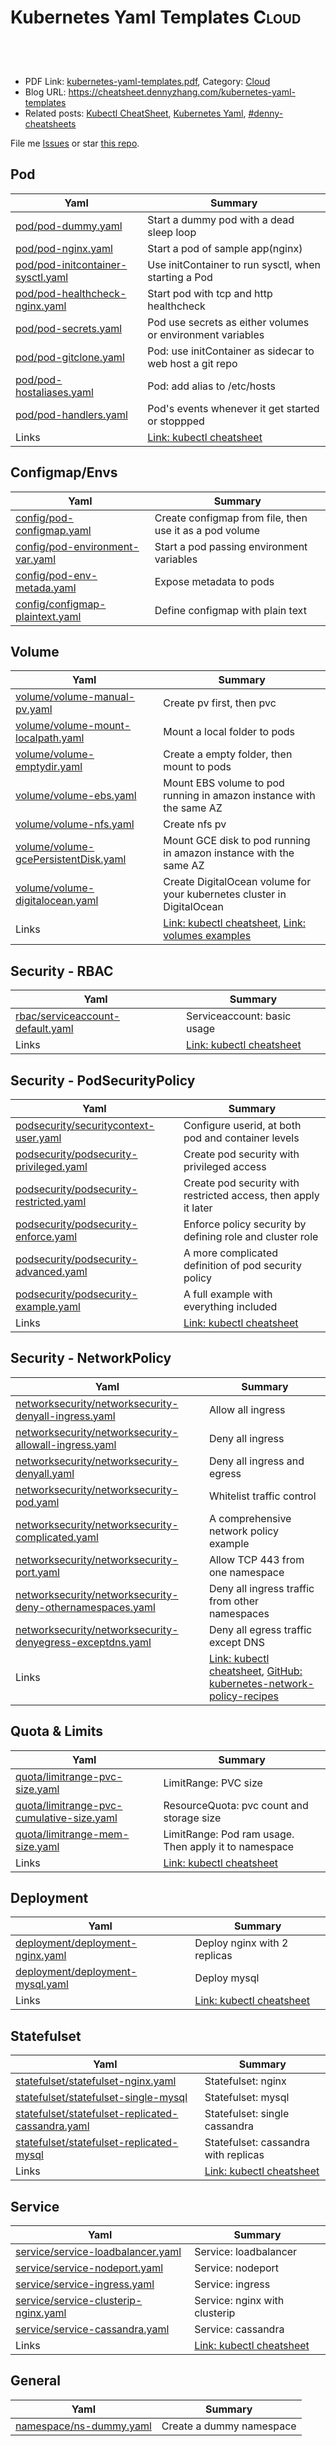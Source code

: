* Kubernetes Yaml Templates                                      :Cloud:
:PROPERTIES:
:type:     kubernetes
:export_file_name: kubernetes-yaml-templates.pdf
:END:

#+BEGIN_HTML
<a href="https://github.com/dennyzhang/kubernetes-yaml-templates"><img align="right" width="200" height="183" src="https://www.dennyzhang.com/wp-content/uploads/denny/watermark/github.png" /></a>
<div id="the whole thing" style="overflow: hidden;">
<div style="float: left; padding: 5px"> <a href="https://www.linkedin.com/in/dennyzhang001"><img src="https://www.dennyzhang.com/wp-content/uploads/sns/linkedin.png" alt="linkedin" /></a></div>
<div style="float: left; padding: 5px"><a href="https://github.com/dennyzhang"><img src="https://www.dennyzhang.com/wp-content/uploads/sns/github.png" alt="github" /></a></div>
<div style="float: left; padding: 5px"><a href="https://www.dennyzhang.com/slack" target="_blank" rel="nofollow"><img src="https://www.dennyzhang.com/wp-content/uploads/sns/slack.png" alt="slack"/></a></div>
</div>

<br/><br/>
<a href="http://makeapullrequest.com" target="_blank" rel="nofollow"><img src="https://img.shields.io/badge/PRs-welcome-brightgreen.svg" alt="PRs Welcome"/></a>
#+END_HTML

- PDF Link: [[https://github.com/dennyzhang/kubernetes-yaml-templates/blob/master/kubernetes-yaml-templates.pdf][kubernetes-yaml-templates.pdf]], Category: [[https://cheatsheet.dennyzhang.com/category/cloud/][Cloud]]
- Blog URL: https://cheatsheet.dennyzhang.com/kubernetes-yaml-templates
- Related posts: [[https://cheatsheet.dennyzhang.com/cheatsheet-kubernetes-A4][Kubectl CheatSheet]], [[https://cheatsheet.dennyzhang.com/kubernetes-yaml-templates][Kubernetes Yaml]], [[https://github.com/topics/denny-cheatsheets][#denny-cheatsheets]]

File me [[https://github.codm/dennyzhang/kubernetes-yaml-templates/issues][Issues]] or star [[https://github.cxom/DennyZhang/kubernetes-yaml-templates][this repo]].
** Pod
| Yaml                              | Summary                                                    |
|-----------------------------------+------------------------------------------------------------|
| [[https://github.com/dennyzhang/kubernetes-yaml-templates/blob/master/pod/pod-dummy.yaml][pod/pod-dummy.yaml]]                | Start a dummy pod with a dead sleep loop                   |
| [[https://github.com/dennyzhang/kubernetes-yaml-templates/blob/master/pod/pod-nginx.yaml][pod/pod-nginx.yaml]]                | Start a pod of sample app(nginx)                           |
| [[https://github.com/dennyzhang/kubernetes-yaml-templates/blob/master/pod/pod-initcontainer-sysctl.yaml][pod/pod-initcontainer-sysctl.yaml]] | Use initContainer to run sysctl, when starting a Pod       |
| [[https://github.com/dennyzhang/kubernetes-yaml-templates/blob/master/pod/pod-healthcheck-nginx.yaml][pod/pod-healthcheck-nginx.yaml]]    | Start pod with tcp and http healthcheck                    |
| [[https://github.com/dennyzhang/kubernetes-yaml-templates/blob/master/pod/pod-secrets.yaml][pod/pod-secrets.yaml]]              | Pod use secrets as either volumes or environment variables |
| [[https://github.com/dennyzhang/kubernetes-yaml-templates/blob/master/pod/pod-gitclone.yaml][pod/pod-gitclone.yaml]]             | Pod: use initContainer as sidecar to web host a git repo   |
| [[https://github.com/dennyzhang/kubernetes-yaml-templates/blob/master/pod/pod-hostaliases.yaml][pod/pod-hostaliases.yaml]]          | Pod: add alias to /etc/hosts                               |
| [[https://github.com/dennyzhang/kubernetes-yaml-templates/blob/master/pod/pod-handlers.yaml][pod/pod-handlers.yaml]]             | Pod's events whenever it get started or stoppped           |
| Links                             | [[https://cheatsheet.dennyzhang.com/cheatsheet-kubernetes-A4][Link: kubectl cheatsheet]]                                   |
** Configmap/Envs
| Yaml                            | Summary                                                 |
|---------------------------------+---------------------------------------------------------|
| [[https://github.com/dennyzhang/kubernetes-yaml-templates/blob/master/config/pod-configmap.yaml][config/pod-configmap.yaml]]       | Create configmap from file, then use it as a pod volume |
| [[https://github.com/dennyzhang/kubernetes-yaml-templates/blob/master/config/pod-environment-var.yaml][config/pod-environment-var.yaml]] | Start a pod passing environment variables               |
| [[https://github.com/dennyzhang/kubernetes-yaml-templates/blob/master/config/pod-env-metada.yaml][config/pod-env-metada.yaml]]      | Expose metadata to pods                                 |
| [[https://github.com/dennyzhang/kubernetes-yaml-templates/blob/master/config/configmap-plaintext.yaml][config/configmap-plaintext.yaml]] | Define configmap with plain text                        |
** Volume
| Yaml                                 | Summary                                                                |
|--------------------------------------+------------------------------------------------------------------------|
| [[https://github.com/dennyzhang/kubernetes-yaml-templates/blob/master/volume/volume-manual-pv.yaml][volume/volume-manual-pv.yaml]]         | Create pv first, then pvc                                              |
| [[https://github.com/dennyzhang/kubernetes-yaml-templates/blob/master/volume/volume-mount-localpath.yaml][volume/volume-mount-localpath.yaml]]   | Mount a local folder to pods                                           |
| [[https://github.com/dennyzhang/kubernetes-yaml-templates/blob/master/volume/volume-emptydir.yaml][volume/volume-emptydir.yaml]]          | Create a empty folder, then mount to pods                              |
| [[https://github.com/dennyzhang/kubernetes-yaml-templates/blob/master/volume/volume-ebs.yaml][volume/volume-ebs.yaml]]               | Mount EBS volume to pod running in amazon instance with the same AZ    |
| [[https://github.com/dennyzhang/kubernetes-yaml-templates/blob/master/volume/volume-nfs.yaml][volume/volume-nfs.yaml]]               | Create nfs pv                                                          |
| [[https://github.com/dennyzhang/kubernetes-yaml-templates/blob/master/volume/volume-gcePersistentDisk.yaml][volume/volume-gcePersistentDisk.yaml]] | Mount GCE disk to pod running in amazon instance with the same AZ      |
| [[https://github.com/dennyzhang/kubernetes-yaml-templates/blob/master/volume/volume-digitalocean.yaml][volume/volume-digitalocean.yaml]]      | Create DigitalOcean volume for your kubernetes cluster in DigitalOcean |
| Links                                | [[https://cheatsheet.dennyzhang.com/cheatsheet-kubernetes-A4][Link: kubectl cheatsheet]], [[https://github.com/kubernetes/examples/tree/master/staging/volumes][Link: volumes examples]]                       |
** Security - RBAC
| Yaml                             | Summary                     |
|----------------------------------+-----------------------------|
| [[https://github.com/dennyzhang/kubernetes-yaml-templates/blob/master/rbac/serviceaccount-default.yaml][rbac/serviceaccount-default.yaml]] | Serviceaccount: basic usage |
| Links                            | [[https://cheatsheet.dennyzhang.com/cheatsheet-kubernetes-A4][Link: kubectl cheatsheet]]    |
** Security - PodSecurityPolicy
| Yaml                                    | Summary                                                         |
|-----------------------------------------+-----------------------------------------------------------------|
| [[https://github.com/dennyzhang/kubernetes-yaml-templates/blob/master/podsecurity/securitycontext-user.yaml][podsecurity/securitycontext-user.yaml]]   | Configure userid, at both pod and container levels              |
| [[https://github.com/dennyzhang/kubernetes-yaml-templates/blob/master/podsecurity/podsecurity-privileged.yaml][podsecurity/podsecurity-privileged.yaml]] | Create pod security with privileged access                      |
| [[https://github.com/dennyzhang/kubernetes-yaml-templates/blob/master/podsecurity/podsecurity-restricted.yaml][podsecurity/podsecurity-restricted.yaml]] | Create pod security with restricted access, then apply it later |
| [[https://github.com/dennyzhang/kubernetes-yaml-templates/blob/master/podsecurity/podsecurity-enforce.yaml][podsecurity/podsecurity-enforce.yaml]]    | Enforce policy security by defining role and cluster role       |
| [[https://github.com/dennyzhang/kubernetes-yaml-templates/blob/master/podsecurity/podsecurity-advanced.yaml][podsecurity/podsecurity-advanced.yaml]]   | A more complicated definition of pod security policy            |
| [[https://github.com/dennyzhang/kubernetes-yaml-templates/blob/master/podsecurity/podsecurity-example.yaml][podsecurity/podsecurity-example.yaml]]    | A full example with everything included                         |
| Links                                   | [[https://cheatsheet.dennyzhang.com/cheatsheet-kubernetes-A4][Link: kubectl cheatsheet]]                                        |
#+BEGIN_HTML
<a href="https://www.dennyzhang.com"><img align="right" width="185" height="37" src="https://raw.githubusercontent.com/USDevOps/mywechat-slack-group/master/images/dns_small.png"></a>
#+END_HTML
** Security - NetworkPolicy
| Yaml                                                      | Summary                                                             |
|-----------------------------------------------------------+---------------------------------------------------------------------|
| [[https://github.com/dennyzhang/kubernetes-yaml-templates/blob/master/networksecurity/networksecurity-denyall-ingress.yaml][networksecurity/networksecurity-denyall-ingress.yaml]]      | Allow all ingress                                                   |
| [[https://github.com/dennyzhang/kubernetes-yaml-templates/blob/master/networksecurity/networksecurity-allowall-ingress.yaml][networksecurity/networksecurity-allowall-ingress.yaml]]     | Deny all ingress                                                    |
| [[https://github.com/dennyzhang/kubernetes-yaml-templates/blob/master/networksecurity/networksecurity-denyall.yaml][networksecurity/networksecurity-denyall.yaml]]              | Deny all ingress and egress                                         |
| [[https://github.com/dennyzhang/kubernetes-yaml-templates/blob/master/networksecurity/networksecurity-pod.yaml][networksecurity/networksecurity-pod.yaml]]                  | Whitelist traffic control                                           |
| [[https://github.com/dennyzhang/kubernetes-yaml-templates/blob/master/networksecurity/networksecurity-complicated.yaml][networksecurity/networksecurity-complicated.yaml]]          | A comprehensive network policy example                              |
| [[https://github.com/dennyzhang/kubernetes-yaml-templates/blob/master/networksecurity/networksecurity-port.yaml][networksecurity/networksecurity-port.yaml]]                 | Allow TCP 443 from one namespace                                    |
| [[https://github.com/dennyzhang/kubernetes-yaml-templates/blob/master/networksecurity/networksecurity-deny-othernamespaces.yaml][networksecurity/networksecurity-deny-othernamespaces.yaml]] | Deny all ingress traffic from other namespaces                      |
| [[https://github.com/dennyzhang/kubernetes-yaml-templates/blob/master/networksecurity/networksecurity-denyegress-exceptdns.yaml][networksecurity/networksecurity-denyegress-exceptdns.yaml]] | Deny all egress traffic except DNS                                  |
| Links                                                     | [[https://cheatsheet.dennyzhang.com/cheatsheet-kubernetes-A4][Link: kubectl cheatsheet]], [[https://github.com/ahmetb/kubernetes-network-policy-recipes][GitHub: kubernetes-network-policy-recipes]] |

** Quota & Limits
| Yaml                                      | Summary                                               |
|-------------------------------------------+-------------------------------------------------------|
| [[https://github.com/dennyzhang/kubernetes-yaml-templates/blob/master/quota/limitrange-pvc-size.yaml][quota/limitrange-pvc-size.yaml]]            | LimitRange: PVC size                                  |
| [[https://github.com/dennyzhang/kubernetes-yaml-templates/blob/master/quota/limitrange-pvc-cumulative-size.yaml][quota/limitrange-pvc-cumulative-size.yaml]] | ResourceQuota: pvc count and storage size             |
| [[https://github.com/dennyzhang/kubernetes-yaml-templates/blob/master/quota/limitrange-mem-size.yaml][quota/limitrange-mem-size.yaml]]            | LimitRange: Pod ram usage. Then apply it to namespace |
| Links                                     | [[https://cheatsheet.dennyzhang.com/cheatsheet-kubernetes-A4][Link: kubectl cheatsheet]]                              |
** Deployment
| Yaml                             | Summary                      |
|----------------------------------+------------------------------|
| [[https://github.com/dennyzhang/kubernetes-yaml-templates/blob/master/deployment/deployment-nginx.yaml][deployment/deployment-nginx.yaml]] | Deploy nginx with 2 replicas |
| [[https://github.com/dennyzhang/kubernetes-yaml-templates/blob/master/deployment/deployment-mysql.yaml][deployment/deployment-mysql.yaml]] | Deploy mysql                 |
| Links                            | [[https://cheatsheet.dennyzhang.com/cheatsheet-kubernetes-A4][Link: kubectl cheatsheet]]     |
** Statefulset
| Yaml                                              | Summary                              |
|---------------------------------------------------+--------------------------------------|
| [[https://github.com/dennyzhang/kubernetes-yaml-templates/blob/master/statefulset/statefulset-nginx.yaml][statefulset/statefulset-nginx.yaml]]                | Statefulset: nginx                   |
| [[https://github.com/dennyzhang/kubernetes-yaml-templates/blob/master/statefulset/statefulset-single-mysql][statefulset/statefulset-single-mysql]]              | Statefulset: mysql                   |
| [[https://github.com/dennyzhang/kubernetes-yaml-templates/blob/master/statefulset/statefulset-replicated-cassandra.yaml][statefulset/statefulset-replicated-cassandra.yaml]] | Statefulset: single cassandra        |
| [[https://github.com/dennyzhang/kubernetes-yaml-templates/blob/master/statefulset/statefulset-replicated-mysql][statefulset/statefulset-replicated-mysql]]          | Statefulset: cassandra with replicas |
| Links                                             | [[https://cheatsheet.dennyzhang.com/cheatsheet-kubernetes-A4][Link: kubectl cheatsheet]]             |
** Service
| Yaml                                 | Summary                       |
|--------------------------------------+-------------------------------|
| [[https://github.com/dennyzhang/kubernetes-yaml-templates/blob/master/service/service-loadbalancer.yaml][service/service-loadbalancer.yaml]]    | Service: loadbalancer         |
| [[https://github.com/dennyzhang/kubernetes-yaml-templates/blob/master/service/service-nodeport.yaml][service/service-nodeport.yaml]]        | Service: nodeport             |
| [[https://github.com/dennyzhang/kubernetes-yaml-templates/blob/master/service/service-ingress.yaml][service/service-ingress.yaml]]         | Service: ingress              |
| [[https://github.com/dennyzhang/kubernetes-yaml-templates/blob/master/service/service-clusterip-nginx.yaml][service/service-clusterip-nginx.yaml]] | Service: nginx with clusterip |
| [[https://github.com/dennyzhang/kubernetes-yaml-templates/blob/master/service/service-cassandra.yaml][service/service-cassandra.yaml]]       | Service: cassandra            |
| Links                                | [[https://cheatsheet.dennyzhang.com/cheatsheet-kubernetes-A4][Link: kubectl cheatsheet]]      |
** General
| Yaml                    | Summary                  |
|-------------------------+--------------------------|
| [[https://github.com/dennyzhang/kubernetes-yaml-templates/blob/master/namespace/ns-dummy.yaml][namespace/ns-dummy.yaml]] | Create a dummy namespace |
** Jobs & CronJob
| Yaml                  | Summary                         |
|-----------------------+---------------------------------|
| [[https://github.com/dennyzhang/kubernetes-yaml-templates/blob/master/job/job-affinity.yaml][job/job-affinity.yaml]] | Deploy a job with node affinity |
** Related Tools
| Name                              | Summary                                         |
|-----------------------------------+-------------------------------------------------|
| [[https://github.com/kubernetes-sigs/kustomize][GitHub: kubernetes-sigs/kustomize]] | Customization of kubernetes YAML configurations |

** More Resources
License: Code is licensed under [[https://www.dennyzhang.com/wp-content/mit_license.txt][MIT License]].

#+BEGIN_HTML
<a href="https://www.dennyzhang.com"><img align="right" width="201" height="268" src="https://raw.githubusercontent.com/USDevOps/mywechat-slack-group/master/images/denny_201706.png"></a>

<a href="https://www.dennyzhang.com"><img align="right" src="https://raw.githubusercontent.com/USDevOps/mywechat-slack-group/master/images/dns_small.png"></a>
#+END_HTML
* org-mode configuration                                           :noexport:
#+STARTUP: overview customtime noalign logdone showall
#+DESCRIPTION:
#+KEYWORDS:
#+LATEX_HEADER: \usepackage[margin=0.6in]{geometry}
#+LaTeX_CLASS_OPTIONS: [8pt]
#+LATEX_HEADER: \usepackage[english]{babel}
#+LATEX_HEADER: \usepackage{lastpage}
#+LATEX_HEADER: \usepackage{fancyhdr}
#+LATEX_HEADER: \pagestyle{fancy}
#+LATEX_HEADER: \fancyhf{}
#+LATEX_HEADER: \rhead{Updated: \today}
#+LATEX_HEADER: \rfoot{\thepage\ of \pageref{LastPage}}
#+LATEX_HEADER: \lfoot{\href{https://github.com/dennyzhang/kubernetes-yaml-templates}{GitHub: https://github.com/dennyzhang/kubernetes-yaml-templates}}
#+LATEX_HEADER: \lhead{\href{https://cheatsheet.dennyzhang.com/cheatsheet-slack-A4}{Blog URL: https://cheatsheet.dennyzhang.com/kubernetes-yaml-templates}}
#+AUTHOR: Denny Zhang
#+EMAIL:  denny@dennyzhang.com
#+TAGS: noexport(n)
#+PRIORITIES: A D C
#+OPTIONS:   H:3 num:t toc:nil \n:nil @:t ::t |:t ^:t -:t f:t *:t <:t
#+OPTIONS:   TeX:t LaTeX:nil skip:nil d:nil todo:t pri:nil tags:not-in-toc
#+EXPORT_EXCLUDE_TAGS: exclude noexport
#+SEQ_TODO: TODO HALF ASSIGN | DONE BYPASS DELEGATE CANCELED DEFERRED
#+LINK_UP:
#+LINK_HOME:
* #  --8<-------------------------- separator ------------------------>8-- :noexport:
* update more link: https://github.com/uruddarraju/kubernetes-rbac-policies :noexport:
* service with loadbalancer                                        :noexport:
* DONE [#A] k8s yaml file                                          :noexport:
  CLOSED: [2017-12-01 Fri 22:45]
http://containertutorials.com/get_started_kubernetes/k8s_example.html
https://www.mirantis.com/blog/introduction-to-yaml-creating-a-kubernetes-deployment/
https://kubernetes.io/docs/concepts/storage/volumes/#emptydir
* TODO [#A] PR: add my yaml examples to https://github.com/kubernetes/examples :noexport:
* TODO yaml cheatsheet: https://jimmysong.io/cheatsheets/yaml      :noexport:
